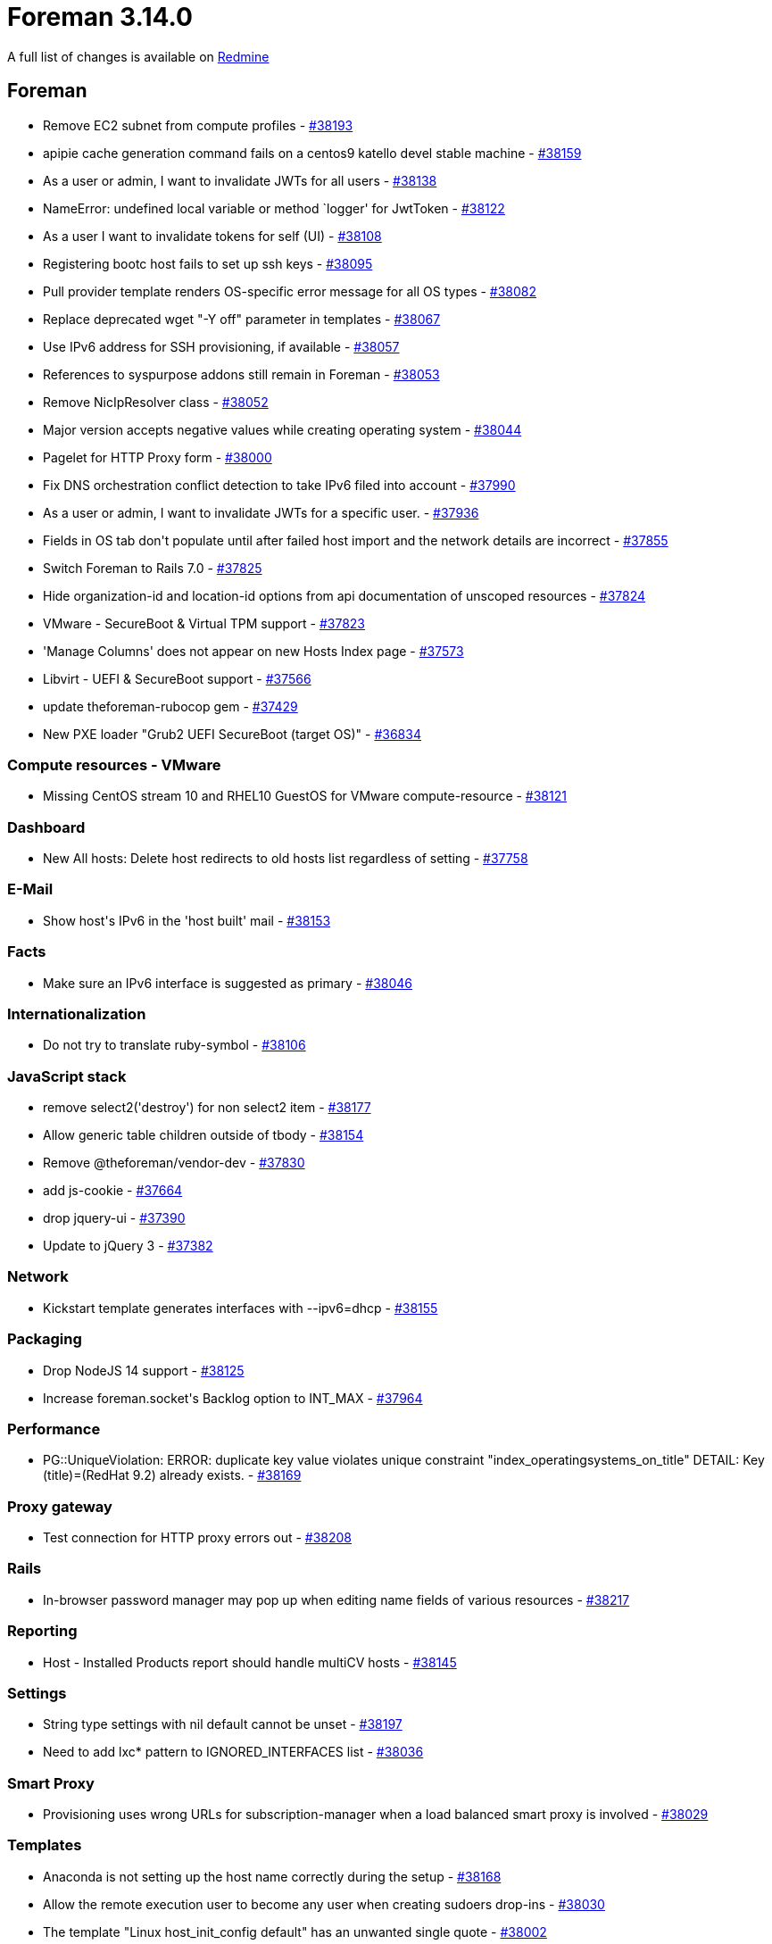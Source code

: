 = Foreman 3.14.0

A full list of changes is available on https://projects.theforeman.org/issues?set_filter=1&sort=id%3Adesc&status_id=closed&f%5B%5D=cf_12&op%5Bcf_12%5D=%3D&v%5Bcf_12%5D%5B%5D=1907[Redmine]

== Foreman

* pass:[Remove EC2 subnet from compute profiles] - https://projects.theforeman.org/issues/38193[#38193]
* pass:[apipie cache generation command fails on a centos9 katello devel stable machine] - https://projects.theforeman.org/issues/38159[#38159]
* pass:[As a user or admin, I want to invalidate JWTs for all users] - https://projects.theforeman.org/issues/38138[#38138]
* pass:[NameError: undefined local variable or method `logger' for JwtToken] - https://projects.theforeman.org/issues/38122[#38122]
* pass:[As a user I want to invalidate tokens for self (UI)] - https://projects.theforeman.org/issues/38108[#38108]
* pass:[Registering bootc host fails to set up ssh keys] - https://projects.theforeman.org/issues/38095[#38095]
* pass:[Pull provider template renders OS-specific error message for all OS types] - https://projects.theforeman.org/issues/38082[#38082]
* pass:[Replace deprecated wget "-Y off" parameter in templates] - https://projects.theforeman.org/issues/38067[#38067]
* pass:[Use IPv6 address for SSH provisioning, if available] - https://projects.theforeman.org/issues/38057[#38057]
* pass:[References to syspurpose addons still remain in Foreman] - https://projects.theforeman.org/issues/38053[#38053]
* pass:[Remove NicIpResolver class] - https://projects.theforeman.org/issues/38052[#38052]
* pass:[Major version accepts negative values while creating operating system] - https://projects.theforeman.org/issues/38044[#38044]
* pass:[Pagelet for HTTP Proxy form] - https://projects.theforeman.org/issues/38000[#38000]
* pass:[Fix DNS orchestration conflict detection to take IPv6 filed into account] - https://projects.theforeman.org/issues/37990[#37990]
* pass:[As a user or admin, I want to invalidate JWTs for a specific user.] - https://projects.theforeman.org/issues/37936[#37936]
* pass:[Fields in OS tab don't populate until after failed host import and the network details are incorrect] - https://projects.theforeman.org/issues/37855[#37855]
* pass:[Switch Foreman to Rails 7.0] - https://projects.theforeman.org/issues/37825[#37825]
* pass:[Hide organization-id and location-id options from api documentation of unscoped resources] - https://projects.theforeman.org/issues/37824[#37824]
* pass:[VMware - SecureBoot & Virtual TPM support] - https://projects.theforeman.org/issues/37823[#37823]
* pass:['Manage Columns' does not appear on new Hosts Index page] - https://projects.theforeman.org/issues/37573[#37573]
* pass:[Libvirt - UEFI & SecureBoot support] - https://projects.theforeman.org/issues/37566[#37566]
* pass:[update theforeman-rubocop gem] - https://projects.theforeman.org/issues/37429[#37429]
* pass:[New PXE loader "Grub2 UEFI SecureBoot (target OS)"] - https://projects.theforeman.org/issues/36834[#36834]

=== Compute resources - VMware

* pass:[Missing CentOS stream 10 and RHEL10 GuestOS for VMware compute-resource] - https://projects.theforeman.org/issues/38121[#38121]

=== Dashboard

* pass:[New All hosts: Delete host redirects to old hosts list regardless of setting] - https://projects.theforeman.org/issues/37758[#37758]

=== E-Mail

* pass:[Show host's IPv6 in the 'host built' mail] - https://projects.theforeman.org/issues/38153[#38153]

=== Facts

* pass:[Make sure an IPv6 interface is suggested as primary] - https://projects.theforeman.org/issues/38046[#38046]

=== Internationalization

* pass:[Do not try to translate ruby-symbol] - https://projects.theforeman.org/issues/38106[#38106]

=== JavaScript stack

* pass:[remove select2('destroy') for non select2 item] - https://projects.theforeman.org/issues/38177[#38177]
* pass:[Allow generic table children outside of tbody] - https://projects.theforeman.org/issues/38154[#38154]
* pass:[Remove @theforeman/vendor-dev] - https://projects.theforeman.org/issues/37830[#37830]
* pass:[add js-cookie] - https://projects.theforeman.org/issues/37664[#37664]
* pass:[drop jquery-ui] - https://projects.theforeman.org/issues/37390[#37390]
* pass:[Update to jQuery 3] - https://projects.theforeman.org/issues/37382[#37382]

=== Network

* pass:[Kickstart template generates interfaces with --ipv6=dhcp] - https://projects.theforeman.org/issues/38155[#38155]

=== Packaging

* pass:[Drop NodeJS 14 support] - https://projects.theforeman.org/issues/38125[#38125]
* pass:[Increase foreman.socket's Backlog option to INT_MAX] - https://projects.theforeman.org/issues/37964[#37964]

=== Performance

* pass:[PG::UniqueViolation: ERROR:  duplicate key value violates unique constraint "index_operatingsystems_on_title" DETAIL:  Key (title)=(RedHat 9.2) already exists. ] - https://projects.theforeman.org/issues/38169[#38169]

=== Proxy gateway

* pass:[Test connection for HTTP proxy errors out] - https://projects.theforeman.org/issues/38208[#38208]

=== Rails

* pass:[In-browser password manager may pop up when editing name fields of various resources] - https://projects.theforeman.org/issues/38217[#38217]

=== Reporting

* pass:[Host - Installed Products report should handle multiCV hosts] - https://projects.theforeman.org/issues/38145[#38145]

=== Settings

* pass:[String type settings with nil default cannot be unset] - https://projects.theforeman.org/issues/38197[#38197]
* pass:[Need to add lxc* pattern to IGNORED_INTERFACES list] - https://projects.theforeman.org/issues/38036[#38036]

=== Smart Proxy

* pass:[Provisioning uses wrong URLs for subscription-manager when a load balanced smart proxy is involved] - https://projects.theforeman.org/issues/38029[#38029]

=== Templates

* pass:[Anaconda is not setting up the host name correctly during the setup] - https://projects.theforeman.org/issues/38168[#38168]
* pass:[Allow the remote execution user to become any user when creating sudoers drop-ins] - https://projects.theforeman.org/issues/38030[#38030]
* pass:[The template "Linux host_init_config default" has an unwanted single quote] - https://projects.theforeman.org/issues/38002[#38002]
* pass:[Support Windows deployment with UEFI] - https://projects.theforeman.org/issues/37862[#37862]

=== Tests

* pass:[Incorrect settings test uncovered by mocha 2.7] - https://projects.theforeman.org/issues/38078[#38078]
* pass:[ fog-libvirt 0.13.1 & tests] - https://projects.theforeman.org/issues/38017[#38017]

=== Unattended installations

* pass:[Unattended controller should accept IPv6 address as part of the built request] - https://projects.theforeman.org/issues/38051[#38051]
* pass:[Make sure host_finder knows to find hosts given an IPv6 address] - https://projects.theforeman.org/issues/38050[#38050]
* pass:[Missing enable-puppet8 parameter to enable AIO style packaging] - https://projects.theforeman.org/issues/37891[#37891]
* pass:[Clevis/Tang disk encryption broken for Ubuntu/multiple disks] - https://projects.theforeman.org/issues/37857[#37857]

=== Users, Roles and Permissions

* pass:[User last login time is not updated when login with external authentication] - https://projects.theforeman.org/issues/38037[#38037]

=== Web Interface

* pass:[host_edit when no inherit button creates error] - https://projects.theforeman.org/issues/38223[#38223]
* pass:[select 2 not showing placeholders] - https://projects.theforeman.org/issues/38211[#38211]
* pass:[vmware Create controller select freezes the page ] - https://projects.theforeman.org/issues/38209[#38209]
* pass:[form_select_f auto selects first option] - https://projects.theforeman.org/issues/38183[#38183]
* pass:[Hide search submit button when not submittable  ] - https://projects.theforeman.org/issues/38141[#38141]

== Installer

* pass:[Stop managing postgresql-evr extension] - https://projects.theforeman.org/issues/37680[#37680]
* pass:[New PXE loader "Grub2 UEFI SecureBoot (target OS)"] - https://projects.theforeman.org/issues/36940[#36940]

=== Foreman modules

* pass:[use lowercase FQDN in SSL CN comparison for pulpcore auth] - https://projects.theforeman.org/issues/38110[#38110]
* pass:[On large deployments puma auto tuning results in too many workers for PostgreSQL connections] - https://projects.theforeman.org/issues/38085[#38085]

=== foreman-installer script

* pass:[Java detection doesn't handle Java 11 and newer and always stops the service] - https://projects.theforeman.org/issues/38012[#38012]
* pass:[Halt installer run if the evr extension in remote DBs has the wrong permissions before upgrade] - https://projects.theforeman.org/issues/37883[#37883]
* pass:[Change evr extension ownership to foreman via installer] - https://projects.theforeman.org/issues/37717[#37717]

== Packaging

=== RPMs

* pass:[Drop EL7 client support] - https://projects.theforeman.org/issues/38034[#38034]

== SELinux

* pass:[allow smart-proxy with PuppetCA to read some etc files] - https://projects.theforeman.org/issues/37999[#37999]
* pass:[Remove dependency on unconfined selinux module] - https://projects.theforeman.org/issues/37968[#37968]

== Smart Proxy

* pass:[New PXE loader "Grub2 UEFI SecureBoot (target OS)"] - https://projects.theforeman.org/issues/36833[#36833]

=== Realm

* pass:[rexml is not a default gem on ruby 3 anymore] - https://projects.theforeman.org/issues/38157[#38157]
